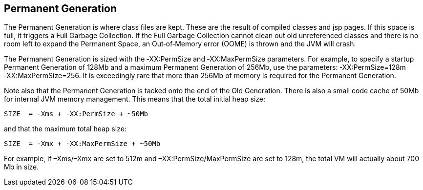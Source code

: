 Permanent Generation
---------------------
The Permanent Generation is where class files are kept. These are the result of compiled classes and jsp pages. If this space is full, it triggers a Full Garbage Collection. If the Full Garbage Collection cannot clean out old unreferenced classes and there is no room left to expand the Permanent Space, an Out‐of‐Memory error (OOME) is thrown and the JVM will crash.


The Permanent Generation is sized with the ‐XX:PermSize and ‐XX:MaxPermSize parameters. For example, to specify a startup Permanent Generation of 128Mb and a maximum Permanent Generation of 256Mb, use the parameters: ‐XX:PermSize=128m ‐XX:MaxPermSize=256. It is exceedingly rare that more than 256Mb of memory is required for the Permanent Generation. 


Note also that the Permanent Generation is tacked onto the end of the Old Generation. There is also a small code cache of 50Mb for internal JVM memory management. This means that the total initial heap size:
----
SIZE  = ‐Xms + ‐XX:PermSize + ~50Mb 
----

and that the maximum total heap size:
----
SIZE  = ‐Xmx + ‐XX:MaxPermSize + ~50Mb
----
For example, if –Xms/–Xmx are set to 512m and –XX:PermSize/MaxPermSize are set to 128m, the total VM will actually about 700 Mb in size.   



